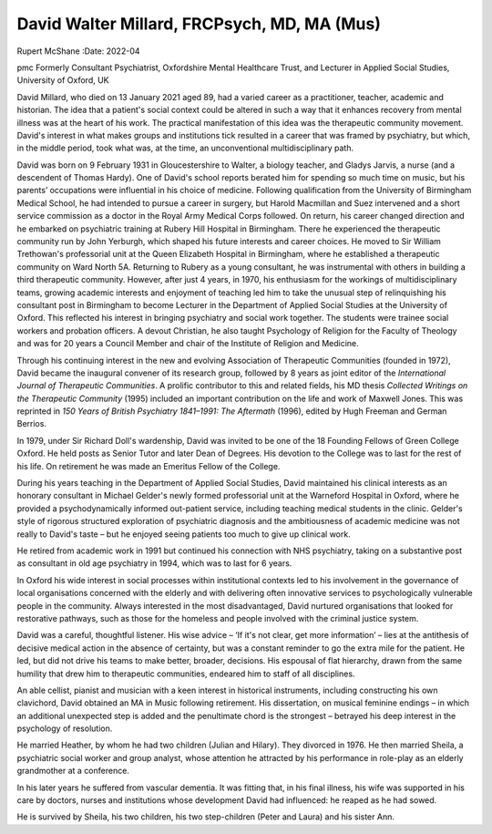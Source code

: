 ============================================
David Walter Millard, FRCPsych, MD, MA (Mus)
============================================

Rupert McShane
:Date: 2022-04


.. contents::
   :depth: 3
..

pmc
Formerly Consultant Psychiatrist, Oxfordshire Mental Healthcare Trust,
and Lecturer in Applied Social Studies, University of Oxford, UK

David Millard, who died on 13 January 2021 aged 89, had a varied career
as a practitioner, teacher, academic and historian. The idea that a
patient's social context could be altered in such a way that it enhances
recovery from mental illness was at the heart of his work. The practical
manifestation of this idea was the therapeutic community movement.
David's interest in what makes groups and institutions tick resulted in
a career that was framed by psychiatry, but which, in the middle period,
took what was, at the time, an unconventional multidisciplinary path.

David was born on 9 February 1931 in Gloucestershire to Walter, a
biology teacher, and Gladys Jarvis, a nurse (and a descendent of Thomas
Hardy). One of David's school reports berated him for spending so much
time on music, but his parents’ occupations were influential in his
choice of medicine. Following qualification from the University of
Birmingham Medical School, he had intended to pursue a career in
surgery, but Harold Macmillan and Suez intervened and a short service
commission as a doctor in the Royal Army Medical Corps followed. On
return, his career changed direction and he embarked on psychiatric
training at Rubery Hill Hospital in Birmingham. There he experienced the
therapeutic community run by John Yerburgh, which shaped his future
interests and career choices. He moved to Sir William Trethowan's
professorial unit at the Queen Elizabeth Hospital in Birmingham, where
he established a therapeutic community on Ward North 5A. Returning to
Rubery as a young consultant, he was instrumental with others in
building a third therapeutic community. However, after just 4 years, in
1970, his enthusiasm for the workings of multidisciplinary teams,
growing academic interests and enjoyment of teaching led him to take the
unusual step of relinquishing his consultant post in Birmingham to
become Lecturer in the Department of Applied Social Studies at the
University of Oxford. This reflected his interest in bringing psychiatry
and social work together. The students were trainee social workers and
probation officers. A devout Christian, he also taught Psychology of
Religion for the Faculty of Theology and was for 20 years a Council
Member and chair of the Institute of Religion and Medicine.

Through his continuing interest in the new and evolving Association of
Therapeutic Communities (founded in 1972), David became the inaugural
convener of its research group, followed by 8 years as joint editor of
the *International Journal of Therapeutic Communities*. A prolific
contributor to this and related fields, his MD thesis *Collected
Writings on the Therapeutic Community* (1995) included an important
contribution on the life and work of Maxwell Jones. This was reprinted
in *150 Years of British Psychiatry 1841–1991: The Aftermath* (1996),
edited by Hugh Freeman and German Berrios.

In 1979, under Sir Richard Doll's wardenship, David was invited to be
one of the 18 Founding Fellows of Green College Oxford. He held posts as
Senior Tutor and later Dean of Degrees. His devotion to the College was
to last for the rest of his life. On retirement he was made an Emeritus
Fellow of the College.

During his years teaching in the Department of Applied Social Studies,
David maintained his clinical interests as an honorary consultant in
Michael Gelder's newly formed professorial unit at the Warneford
Hospital in Oxford, where he provided a psychodynamically informed
out-patient service, including teaching medical students in the clinic.
Gelder's style of rigorous structured exploration of psychiatric
diagnosis and the ambitiousness of academic medicine was not really to
David's taste – but he enjoyed seeing patients too much to give up
clinical work.

He retired from academic work in 1991 but continued his connection with
NHS psychiatry, taking on a substantive post as consultant in old age
psychiatry in 1994, which was to last for 6 years.

In Oxford his wide interest in social processes within institutional
contexts led to his involvement in the governance of local organisations
concerned with the elderly and with delivering often innovative services
to psychologically vulnerable people in the community. Always interested
in the most disadvantaged, David nurtured organisations that looked for
restorative pathways, such as those for the homeless and people involved
with the criminal justice system.

David was a careful, thoughtful listener. His wise advice – ‘If it's not
clear, get more information’ – lies at the antithesis of decisive
medical action in the absence of certainty, but was a constant reminder
to go the extra mile for the patient. He led, but did not drive his
teams to make better, broader, decisions. His espousal of flat
hierarchy, drawn from the same humility that drew him to therapeutic
communities, endeared him to staff of all disciplines.

An able cellist, pianist and musician with a keen interest in historical
instruments, including constructing his own clavichord, David obtained
an MA in Music following retirement. His dissertation, on musical
feminine endings – in which an additional unexpected step is added and
the penultimate chord is the strongest – betrayed his deep interest in
the psychology of resolution.

He married Heather, by whom he had two children (Julian and Hilary).
They divorced in 1976. He then married Sheila, a psychiatric social
worker and group analyst, whose attention he attracted by his
performance in role-play as an elderly grandmother at a conference.

In his later years he suffered from vascular dementia. It was fitting
that, in his final illness, his wife was supported in his care by
doctors, nurses and institutions whose development David had influenced:
he reaped as he had sowed.

He is survived by Sheila, his two children, his two step-children (Peter
and Laura) and his sister Ann.
